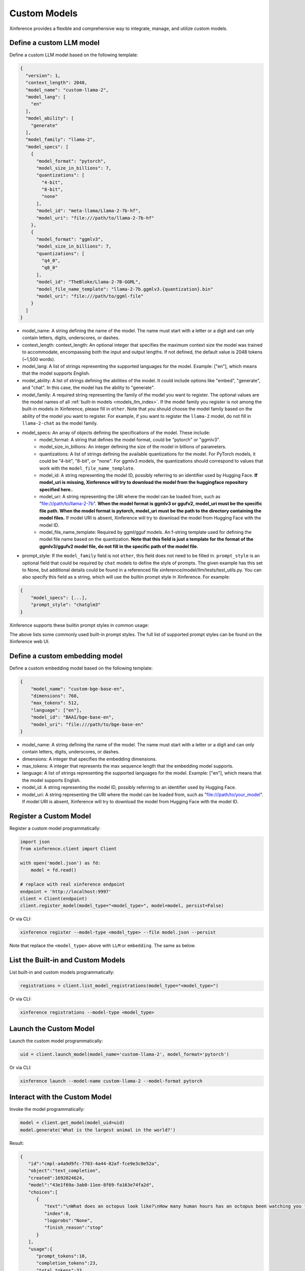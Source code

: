 .. _models_custom:

=============
Custom Models
=============
Xinference provides a flexible and comprehensive way to integrate, manage, and utilize custom models.

Define a custom LLM model
~~~~~~~~~~~~~~~~~~~~~~~~~

Define a custom LLM model based on the following template:

.. code-block:: json

   {
     "version": 1,
     "context_length": 2048,
     "model_name": "custom-llama-2",
     "model_lang": [
       "en"
     ],
     "model_ability": [
       "generate"
     ],
     "model_family": "llama-2",
     "model_specs": [
       {
         "model_format": "pytorch",
         "model_size_in_billions": 7,
         "quantizations": [
           "4-bit",
           "8-bit",
           "none"
         ],
         "model_id": "meta-llama/Llama-2-7b-hf",
         "model_uri": "file:///path/to/llama-2-7b-hf"
       },
       {
         "model_format": "ggmlv3",
         "model_size_in_billions": 7,
         "quantizations": [
           "q4_0",
           "q8_0"
         ],
         "model_id": "TheBloke/Llama-2-7B-GGML",
         "model_file_name_template": "llama-2-7b.ggmlv3.{quantization}.bin"
         "model_uri": "file:///path/to/ggml-file"
       }
     ]
   }

* model_name: A string defining the name of the model. The name must start with a letter or a digit and can only contain letters, digits, underscores, or dashes.
* context_length: context_length: An optional integer that specifies the maximum context size the model was trained to accommodate, encompassing both the input and output lengths. If not defined, the default value is 2048 tokens (~1,500 words).
* model_lang: A list of strings representing the supported languages for the model. Example: ["en"], which means that the model supports English.
* model_ability: A list of strings defining the abilities of the model. It could include options like "embed", "generate", and "chat". In this case, the model has the ability to "generate".
* model_family: A required string representing the family of the model you want to register. The optional values are the model names of all :ref:`built-in models <models_llm_index>`. If the model family you register is not among the built-in models in Xinference, please fill in ``other``. Note that you should choose the model family based on the ability of the model you want to register. For example, if you want to register the ``llama-2`` model, do not fill in ``llama-2-chat`` as the model family.
* model_specs: An array of objects defining the specifications of the model. These include:
   * model_format: A string that defines the model format, could be "pytorch" or "ggmlv3".
   * model_size_in_billions: An integer defining the size of the model in billions of parameters.
   * quantizations: A list of strings defining the available quantizations for the model. For PyTorch models, it could be "4-bit", "8-bit", or "none". For ggmlv3 models, the quantizations should correspond to values that work with the ``model_file_name_template``.
   * model_id: A string representing the model ID, possibly referring to an identifier used by Hugging Face. **If model_uri is missing, Xinference will try to download the model from the huggingface repository specified here.**.
   * model_uri: A string representing the URI where the model can be loaded from, such as "file:///path/to/llama-2-7b". **When the model format is ggmlv3 or ggufv2, model_uri must be the specific file path. When the model format is pytorch, model_uri must be the path to the directory containing the model files.** If model URI is absent, Xinference will try to download the model from Hugging Face with the model ID.
   * model_file_name_template: Required by ggml/gguf models. An f-string template used for defining the model file name based on the quantization. **Note that this field is just a template for the format of the ggmlv3/ggufv2 model file, do not fill in the specific path of the model file.**
* prompt_style: If the ``model_family`` field is not ``other``, this field does not need to be filled in. ``prompt_style`` is an optional field that could be required by ``chat`` models to define the style of prompts. The given example has this set to None, but additional details could be found in a referenced file xinference/model/llm/tests/test_utils.py. You can also specify this field as a string, which will use the builtin prompt style in Xinference. For example:

.. code-block:: json

    {
        "model_specs": [...],
        "prompt_style": "chatglm3"
    }

Xinference supports these builtin prompt styles in common usage:

.. tabs::

   .. tab:: baichuan-chat

      .. code-block:: json

        {
          "style_name": "NO_COLON_TWO",
          "system_prompt": "",
          "roles": [
            " <reserved_102> ",
            " <reserved_103> "
          ],
          "intra_message_sep": "",
          "inter_message_sep": "</s>",
          "stop_token_ids": [
            2,
            195
          ]
        }

   .. tab:: chatglm3

      .. code-block:: json

        {
          "style_name": "CHATGLM3",
          "system_prompt": "",
          "roles": [
            "user",
            "assistant"
          ]
        }

   .. tab:: qwen-chat

      .. code-block:: json

        {
          "style_name": "QWEN",
          "system_prompt": "You are a helpful assistant.",
          "roles": [
            "user",
            "assistant"
          ],
          "intra_message_sep": "\n",
          "stop_token_ids": [
            151643
          ]
        }

   .. tab:: llama-2-chat

      .. code-block:: json

        {
          "style_name": "LLAMA2",
          "system_prompt": "<s>[INST] <<SYS>>\nYou are a helpful AI assistant.\n<</SYS>>\n\n",
          "roles": [
            "[INST]",
            "[/INST]"
          ],
          "intra_message_sep": " ",
          "inter_message_sep": " </s><s>",
          "stop_token_ids": [
            2
          ],
          "stop": [
            "</s>"
          ]
        }

   .. tab:: vicuna-v1.5

      .. code-block:: json

        {
          "style_name": "ADD_COLON_TWO",
          "system_prompt": "A chat between a curious human and an artificial intelligence assistant. The assistant gives helpful, detailed, and polite answers to the human's questions.",
          "roles": [
            "USER",
            "ASSISTANT"
          ],
          "intra_message_sep": " ",
          "inter_message_sep": "</s>"
        }

The above lists some commonly used built-in prompt styles.
The full list of supported prompt styles can be found on the Xinference web UI.

Define a custom embedding model
~~~~~~~~~~~~~~~~~~~~~~~~~~~~~~~

Define a custom embedding model based on the following template:

.. code-block:: json

    {
        "model_name": "custom-bge-base-en",
        "dimensions": 768,
        "max_tokens": 512,
        "language": ["en"],
        "model_id": "BAAI/bge-base-en",
        "model_uri": "file:///path/to/bge-base-en"
    }

* model_name: A string defining the name of the model. The name must start with a letter or a digit and can only contain letters, digits, underscores, or dashes.
* dimensions: A integer that specifies the embedding dimensions.
* max_tokens: A integer that represents the max sequence length that the embedding model supports.
* language: A list of strings representing the supported languages for the model. Example: ["en"], which means that the model supports English.
* model_id: A string representing the model ID, possibly referring to an identifier used by Hugging Face.
* model_uri: A string representing the URI where the model can be loaded from, such as "file:///path/to/your_model". If model URI is absent, Xinference will try to download the model from Hugging Face with the model ID.

Register a Custom Model
~~~~~~~~~~~~~~~~~~~~~~~

Register a custom model programmatically:

.. code-block:: python

   import json
   from xinference.client import Client

   with open('model.json') as fd:
       model = fd.read()

   # replace with real xinference endpoint
   endpoint = 'http://localhost:9997'
   client = Client(endpoint)
   client.register_model(model_type="<model_type>", model=model, persist=False)

Or via CLI:

.. code-block:: bash

   xinference register --model-type <model_type> --file model.json --persist

Note that replace the ``<model_type>`` above with ``LLM`` or ``embedding``. The same as below.


List the Built-in and Custom Models
~~~~~~~~~~~~~~~~~~~~~~~~~~~~~~~~~~~

List built-in and custom models programmatically:

.. code-block:: python

   registrations = client.list_model_registrations(model_type="<model_type>")

Or via CLI:

.. code-block:: bash

   xinference registrations --model-type <model_type>

Launch the Custom Model
~~~~~~~~~~~~~~~~~~~~~~~

Launch the custom model programmatically:

.. code-block:: python

   uid = client.launch_model(model_name='custom-llama-2', model_format='pytorch')

Or via CLI:

.. code-block:: bash

   xinference launch --model-name custom-llama-2 --model-format pytorch

Interact with the Custom Model
~~~~~~~~~~~~~~~~~~~~~~~~~~~~~~

Invoke the model programmatically:

.. code-block:: python

   model = client.get_model(model_uid=uid)
   model.generate('What is the largest animal in the world?')

Result:

.. code-block:: json

   {
      "id":"cmpl-a4a9d9fc-7703-4a44-82af-fce9e3c0e52a",
      "object":"text_completion",
      "created":1692024624,
      "model":"43e1f69a-3ab0-11ee-8f69-fa163e74fa2d",
      "choices":[
         {
            "text":"\nWhat does an octopus look like?\nHow many human hours has an octopus been watching you for?",
            "index":0,
            "logprobs":"None",
            "finish_reason":"stop"
         }
      ],
      "usage":{
         "prompt_tokens":10,
         "completion_tokens":23,
         "total_tokens":33
      }
   }

Or via CLI, replace ``${UID}`` with real model UID:

.. code-block:: bash

   xinference generate --model-uid ${UID}

Unregister the Custom Model
~~~~~~~~~~~~~~~~~~~~~~~~~~~

Unregister the custom model programmatically:

.. code-block:: python

   model = client.unregister_model(model_type="<model_type>", model_name='custom-llama-2')

Or via CLI:

.. code-block:: bash

   xinference unregister --model-type <model_type> --model-name custom-llama-2

